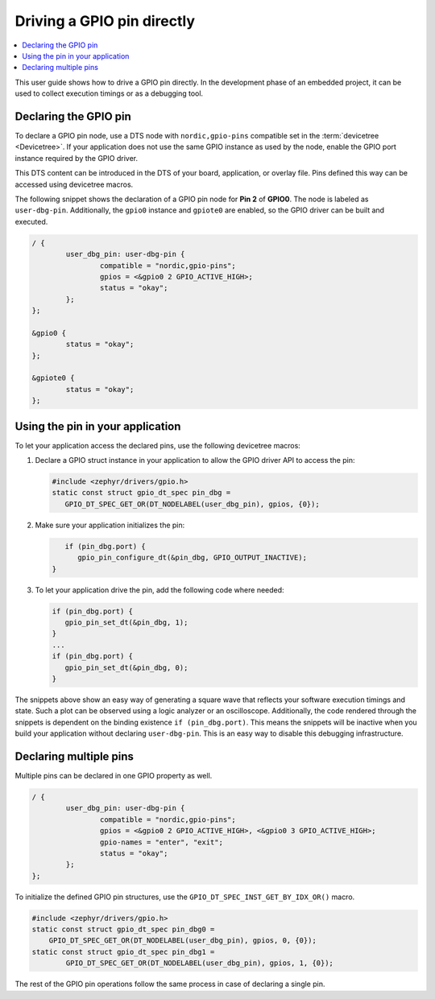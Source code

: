 .. _config_gpio_pin:

Driving a GPIO pin directly
###########################

.. contents::
   :local:
   :depth: 2

This user guide shows how to drive a GPIO pin directly.
In the development phase of an embedded project, it can be used to collect execution timings or as a debugging tool.

Declaring the GPIO pin
**********************

To declare a GPIO pin node, use a DTS node with ``nordic,gpio-pins`` compatible set in the :term:`devicetree <Devicetree>`.
If your application does not use the same GPIO instance as used by the node, enable the GPIO port instance required by the GPIO driver.

This DTS content can be introduced in the DTS of your board, application, or overlay file.
Pins defined this way can be accessed using devicetree macros.

The following snippet shows the declaration of a GPIO pin node for **Pin 2** of **GPIO0**.
The node is labeled as ``user-dbg-pin``.
Additionally, the ``gpio0`` instance and ``gpiote0`` are enabled, so the GPIO driver can be built and executed.

.. code-block:: c

	/ {
		user_dbg_pin: user-dbg-pin {
			compatible = "nordic,gpio-pins";
			gpios = <&gpio0 2 GPIO_ACTIVE_HIGH>;
			status = "okay";
		};
	};

	&gpio0 {
		status = "okay";
	};

	&gpiote0 {
		status = "okay";
	};

Using the pin in your application
*********************************

To let your application access the declared pins, use the following devicetree macros:

1. Declare a GPIO struct instance in your application to allow the GPIO driver API to access the pin:

   .. code-block:: c

       #include <zephyr/drivers/gpio.h>
       static const struct gpio_dt_spec pin_dbg =
          GPIO_DT_SPEC_GET_OR(DT_NODELABEL(user_dbg_pin), gpios, {0});

#. Make sure your application initializes the pin:

   .. code-block:: c

       if (pin_dbg.port) {
          gpio_pin_configure_dt(&pin_dbg, GPIO_OUTPUT_INACTIVE);
    }

#. To let your application drive the pin, add the following code where needed:

   .. code-block:: c

      if (pin_dbg.port) {
         gpio_pin_set_dt(&pin_dbg, 1);
      }
      ...
      if (pin_dbg.port) {
         gpio_pin_set_dt(&pin_dbg, 0);
      }

The snippets above show an easy way of generating a square wave that reflects your software execution timings and state.
Such a plot can be observed using a logic analyzer or an oscilloscope.
Additionally, the code rendered through the snippets is dependent on the binding existence ``if (pin_dbg.port)``.
This means the snippets will be inactive when you build your application without declaring ``user-dbg-pin``.
This is an easy way to disable this debugging infrastructure.

Declaring multiple pins
***********************

Multiple pins can be declared in one GPIO property as well.

.. code-block:: c

	/ {
		user_dbg_pin: user-dbg-pin {
			compatible = "nordic,gpio-pins";
			gpios = <&gpio0 2 GPIO_ACTIVE_HIGH>, <&gpio0 3 GPIO_ACTIVE_HIGH>;
			gpio-names = "enter", "exit";
			status = "okay";
		};
	};

To initialize the defined GPIO pin structures, use the ``GPIO_DT_SPEC_INST_GET_BY_IDX_OR()`` macro.


.. code-block:: c

   #include <zephyr/drivers/gpio.h>
   static const struct gpio_dt_spec pin_dbg0 =
       GPIO_DT_SPEC_GET_OR(DT_NODELABEL(user_dbg_pin), gpios, 0, {0});
   static const struct gpio_dt_spec pin_dbg1 =
	   GPIO_DT_SPEC_GET_OR(DT_NODELABEL(user_dbg_pin), gpios, 1, {0});

The rest of the GPIO pin operations follow the same process in case of declaring a single pin.
